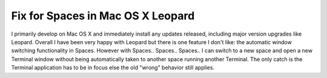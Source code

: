 Fix for Spaces in Mac OS X Leopard
==================================

.. post:: 2008/01/01

I primarily develop on Mac OS X and immediately install any updates released, including major version upgrades like Leopard. Overall I have been very happy with Leopard but there is one feature I don't like: the automatic window switching functionality in Spaces. However with Spaces.. Spaces.. Spaces.. I can switch to a new space and open a new Terminal window without being automatically taken to another space running another Terminal. The only catch is the Terminal application has to be in focus else the old "wrong" behavior still applies.

.. _Spaces.. Spaces.. Spaces..: http://www.scsc.no/products/spaces-spaces-spaces/
